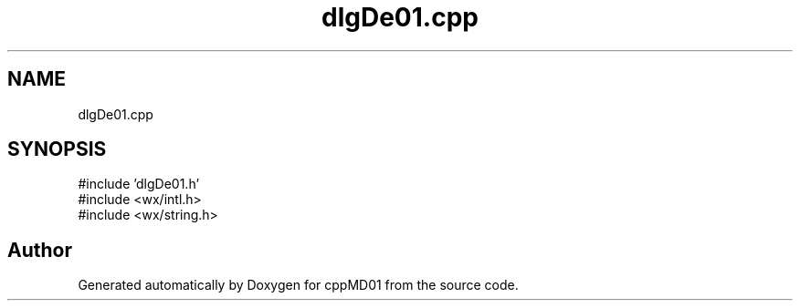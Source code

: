 .TH "dlgDe01.cpp" 3 "cppMD01" \" -*- nroff -*-
.ad l
.nh
.SH NAME
dlgDe01.cpp
.SH SYNOPSIS
.br
.PP
\fR#include 'dlgDe01\&.h'\fP
.br
\fR#include <wx/intl\&.h>\fP
.br
\fR#include <wx/string\&.h>\fP
.br

.SH "Author"
.PP 
Generated automatically by Doxygen for cppMD01 from the source code\&.
